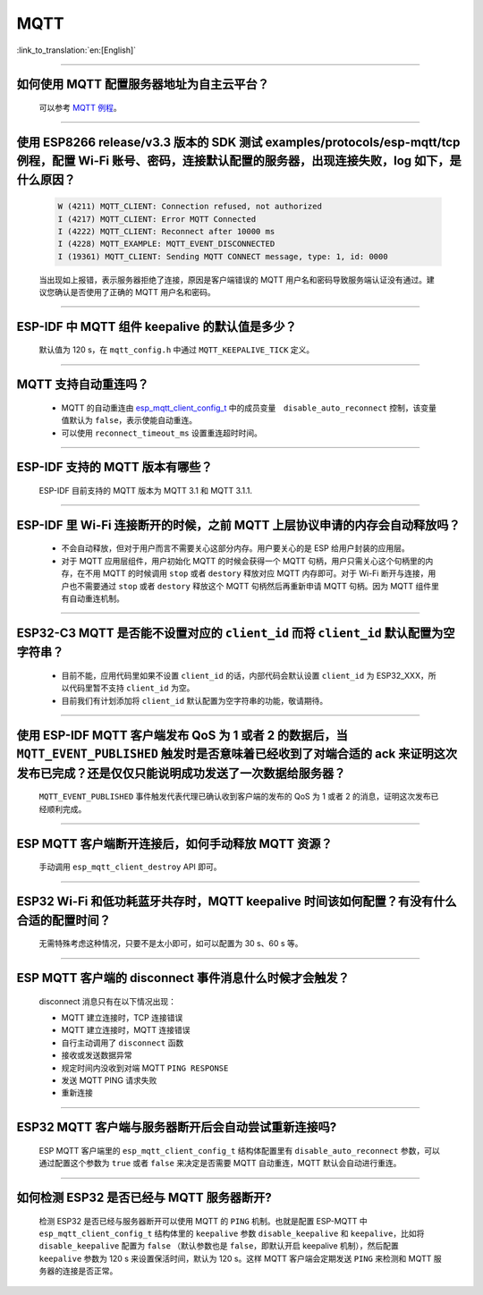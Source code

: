 MQTT
====

:link_to_translation:`en:[English]`

.. raw:: html

   <style>
   body {counter-reset: h2}
     h2 {counter-reset: h3}
     h2:before {counter-increment: h2; content: counter(h2) ". "}
     h3:before {counter-increment: h3; content: counter(h2) "." counter(h3) ". "}
     h2.nocount:before, h3.nocount:before, { content: ""; counter-increment: none }
   </style>

--------------

如何使用 MQTT 配置服务器地址为自主云平台？
------------------------------------------------------

  可以参考 `MQTT 例程 <https://github.com/espressif/esp-idf/tree/master/examples/protocols/mqtt>`_。

--------------

使用 ESP8266 release/v3.3 版本的 SDK 测试 examples/protocols/esp-mqtt/tcp 例程，配置 Wi-Fi 账号、密码，连接默认配置的服务器，出现连接失败，log 如下，是什么原因？
----------------------------------------------------------------------------------------------------------------------------------------------------------------------------------------------------------------------------------------------------------------------------------------------------------------------------------------------------------

  .. code-block:: text

    W (4211) MQTT_CLIENT: Connection refused, not authorized
    I (4217) MQTT_CLIENT: Error MQTT Connected
    I (4222) MQTT_CLIENT: Reconnect after 10000 ms
    I (4228) MQTT_EXAMPLE: MQTT_EVENT_DISCONNECTED
    I (19361) MQTT_CLIENT: Sending MQTT CONNECT message, type: 1, id: 0000

  当出现如上报错，表示服务器拒绝了连接，原因是客户端错误的 MQTT 用户名和密码导致服务端认证没有通过。建议您确认是否使用了正确的 MQTT 用户名和密码。

----------------

ESP-IDF 中 MQTT 组件 keepalive 的默认值是多少？
----------------------------------------------------

  默认值为 120 s，在 ``mqtt_config.h`` 中通过 ``MQTT_KEEPALIVE_TICK`` 定义。

----------------

MQTT 支持自动重连吗？
----------------------------------------

  - MQTT 的自动重连由 `esp_mqtt_client_config_t <https://docs.espressif.com/projects/esp-idf/zh_CN/latest/esp32/api-reference/protocols/mqtt.html?highlight=esp_mqtt_client_config_t#_CPPv424esp_mqtt_client_config_t>`_ 中的成员变量　``disable_auto_reconnect`` 控制，该变量值默认为 ``false``，表示使能自动重连。
  - 可以使用 ``reconnect_timeout_ms`` 设置重连超时时间。
  
---------------

ESP-IDF 支持的 MQTT 版本有哪些？
-----------------------------------------------------------------------------------------------------------

  ESP-IDF 目前支持的 MQTT 版本为 MQTT 3.1 和 MQTT 3.1.1.

----------------

ESP-IDF 里 Wi-Fi 连接断开的时候，之前 MQTT 上层协议申请的内存会自动释放吗？
-----------------------------------------------------------------------------------------------------------

  - 不会自动释放，但对于用户而言不需要关心这部分内存。用户要关心的是 ESP 给用户封装的应用层。
  - 对于 MQTT 应用层组件，用户初始化 MQTT 的时候会获得一个 MQTT 句柄，用户只需关心这个句柄里的内存，在不用 MQTT 的时候调用 ``stop`` 或者 ``destory`` 释放对应 MQTT 内存即可。对于 Wi-Fi 断开与连接，用户也不需要通过 ``stop`` 或者 ``destory`` 释放这个 MQTT 句柄然后再重新申请 MQTT 句柄。因为 MQTT 组件里有自动重连机制。

----------------

ESP32-C3 MQTT 是否能不设置对应的 ``client_id`` 而将 ``client_id`` 默认配置为空字符串？
-----------------------------------------------------------------------------------------------------------

  - 目前不能，应用代码里如果不设置 ``client_id`` 的话，内部代码会默认设置 ``client_id`` 为 ESP32_XXX，所以代码里暂不支持 ``client_id`` 为空。
  - 目前我们有计划添加将 ``client_id`` 默认配置为空字符串的功能，敬请期待。

----------------

使用 ESP-IDF MQTT 客户端发布 QoS 为 1 或者 2 的数据后，当 ``MQTT_EVENT_PUBLISHED`` 触发时是否意味着已经收到了对端合适的 ack 来证明这次发布已完成？还是仅仅只能说明成功发送了一次数据给服务器？
---------------------------------------------------------------------------------------------------------------------------------------------------------------------------------------------------------------------------------------------------------------------------------------------------------------------------------

  ``MQTT_EVENT_PUBLISHED`` 事件触发代表代理已确认收到客户端的发布的 QoS 为 1 或者 2 的消息，证明这次发布已经顺利完成。
  
----------------

ESP MQTT 客户端断开连接后，如何手动释放 MQTT 资源？
-----------------------------------------------------------------------------------------------------------

  手动调用 ``esp_mqtt_client_destroy`` API 即可。

----------------

ESP32 Wi-Fi 和低功耗蓝牙共存时，MQTT keepalive 时间该如何配置？有没有什么合适的配置时间？
-----------------------------------------------------------------------------------------------------------

  无需特殊考虑这种情况，只要不是太小即可，如可以配置为 30 s、60 s 等。

----------------

ESP MQTT 客户端的 disconnect 事件消息什么时候才会触发？
------------------------------------------------------------------------------------------------------------------------------------------------------------------------------------------------------

  disconnect 消息只有在以下情况出现：

  - MQTT 建立连接时，TCP 连接错误
  - MQTT 建立连接时，MQTT 连接错误
  - 自行主动调用了 ``disconnect`` 函数
  - 接收或发送数据异常
  - 规定时间内没收到对端 MQTT ``PING RESPONSE``
  - 发送 MQTT PING 请求失败
  - 重新连接

----------------

ESP32 MQTT 客户端与服务器断开后会自动尝试重新连接吗?
-----------------------------------------------------------------------------------------------------------

  ESP MQTT 客户端里的 ``esp_mqtt_client_config_t`` 结构体配置里有 ``disable_auto_reconnect`` 参数，可以通过配置这个参数为 ``true`` 或者 ``false`` 来决定是否需要 MQTT 自动重连，MQTT 默认会自动进行重连。

----------------

如何检测 ESP32 是否已经与 MQTT 服务器断开?
-----------------------------------------------------------------------------------------------------------

  检测 ESP32 是否已经与服务器断开可以使用 MQTT 的 ``PING`` 机制。也就是配置 ESP-MQTT 中 ``esp_mqtt_client_config_t`` 结构体里的 ``keepalive`` 参数 ``disable_keepalive`` 和 ``keepalive``，比如将 ``disable_keepalive`` 配置为 ``false`` （默认参数也是 ``false``，即默认开启 keepalive 机制），然后配置 ``keepalive`` 参数为 120 s 来设置保活时间，默认为 120 s。这样 MQTT 客户端会定期发送 ``PING`` 来检测和 MQTT 服务器的连接是否正常。
